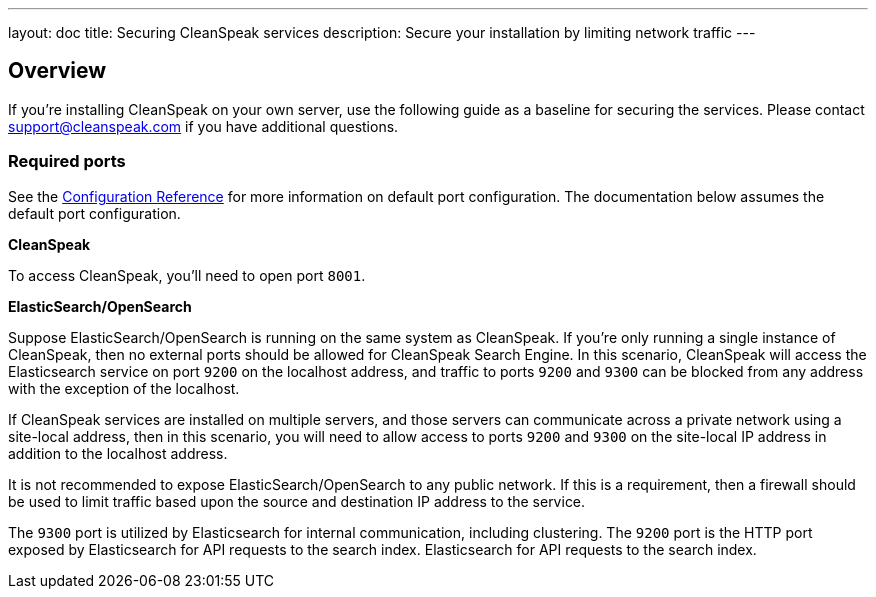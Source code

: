 ---
layout: doc
title: Securing CleanSpeak services
description: Secure your installation by limiting network traffic
---

:sectnumlevels: 0

== Overview

If you're installing CleanSpeak on your own server, use the following guide as a baseline for securing the services. Please contact
support@cleanspeak.com if you have additional questions.

=== Required ports
See the link:../reference/configuration[Configuration Reference] for more information on default port configuration. The documentation below assumes the default port configuration.

**CleanSpeak**

To access CleanSpeak, you'll need to open port `8001`.

**ElasticSearch/OpenSearch**

Suppose ElasticSearch/OpenSearch is running on the same system as CleanSpeak. If you're only running a single instance of CleanSpeak, then no external ports should be allowed for CleanSpeak Search Engine. In this scenario, CleanSpeak will access the Elasticsearch service on port `9200` on the localhost address, and traffic to ports `9200` and `9300` can be blocked from any address with the exception of the localhost.

If CleanSpeak services are installed on multiple servers, and those servers can communicate across a private network using a site-local address, then in this scenario, you will need to allow access to ports `9200` and `9300` on the site-local IP address in addition to the localhost address.

It is not recommended to expose ElasticSearch/OpenSearch to any public network. If this is a requirement, then a firewall should be
used to limit traffic based upon the source and destination IP address to the service.

The `9300` port is utilized by Elasticsearch for internal communication, including clustering. The `9200` port is the HTTP port exposed by Elasticsearch for API requests to the search index. Elasticsearch for API requests to the search index.
